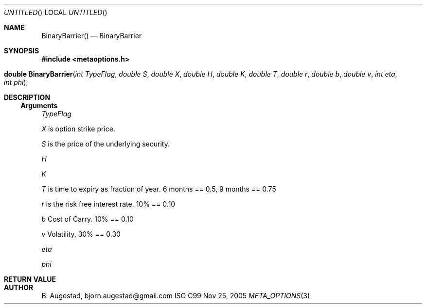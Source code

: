 .Dd Nov 25, 2005
.Os ISO C99
.Dt META_OPTIONS 3
.Sh NAME
.Nm BinaryBarrier()
.Nd BinaryBarrier
.Sh SYNOPSIS
.Fd #include <metaoptions.h>
.Fo "double BinaryBarrier"
.Fa "int TypeFlag"
.Fa "double S"
.Fa "double X"
.Fa "double H"
.Fa "double K"
.Fa "double T"
.Fa "double r"
.Fa "double b"
.Fa "double v"
.Fa "int eta"
.Fa "int phi"
.Fc
.Sh DESCRIPTION
.Ss Arguments
.Bl -item
.It 
.Fa TypeFlag
.It
.Fa X
is option strike price. 
.It
.Fa S
is the price of the underlying security. 
.It
.Fa H
.It
.Fa K
.It
.Fa T
is time to expiry as fraction of year. 6 months == 0.5, 9 months == 0.75
.It
.Fa r
is the risk free interest rate. 10% == 0.10
.It
.Fa b
Cost of Carry. 10% == 0.10
.It
.Fa v
Volatility, 30% == 0.30
.It
.Fa eta
.It 
.Fa phi
.El
.Sh RETURN VALUE
.Sh AUTHOR
.An B. Augestad, bjorn.augestad@gmail.com
